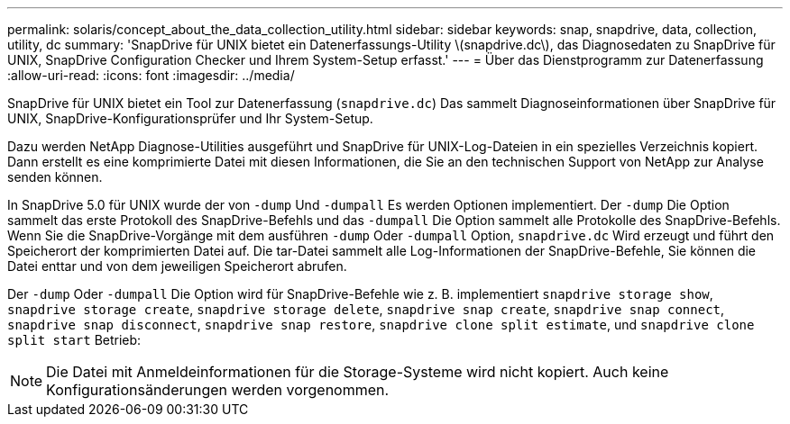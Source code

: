 ---
permalink: solaris/concept_about_the_data_collection_utility.html 
sidebar: sidebar 
keywords: snap, snapdrive, data, collection, utility, dc 
summary: 'SnapDrive für UNIX bietet ein Datenerfassungs-Utility \(snapdrive.dc\), das Diagnosedaten zu SnapDrive für UNIX, SnapDrive Configuration Checker und Ihrem System-Setup erfasst.' 
---
= Über das Dienstprogramm zur Datenerfassung
:allow-uri-read: 
:icons: font
:imagesdir: ../media/


[role="lead"]
SnapDrive für UNIX bietet ein Tool zur Datenerfassung (`snapdrive.dc`) Das sammelt Diagnoseinformationen über SnapDrive für UNIX, SnapDrive-Konfigurationsprüfer und Ihr System-Setup.

Dazu werden NetApp Diagnose-Utilities ausgeführt und SnapDrive für UNIX-Log-Dateien in ein spezielles Verzeichnis kopiert. Dann erstellt es eine komprimierte Datei mit diesen Informationen, die Sie an den technischen Support von NetApp zur Analyse senden können.

In SnapDrive 5.0 für UNIX wurde der von `-dump` Und `-dumpall` Es werden Optionen implementiert. Der `-dump` Die Option sammelt das erste Protokoll des SnapDrive-Befehls und das `-dumpall` Die Option sammelt alle Protokolle des SnapDrive-Befehls. Wenn Sie die SnapDrive-Vorgänge mit dem ausführen `-dump` Oder `-dumpall` Option, `snapdrive.dc` Wird erzeugt und führt den Speicherort der komprimierten Datei auf. Die tar-Datei sammelt alle Log-Informationen der SnapDrive-Befehle, Sie können die Datei enttar und von dem jeweiligen Speicherort abrufen.

Der `-dump` Oder `-dumpall` Die Option wird für SnapDrive-Befehle wie z. B. implementiert `snapdrive storage show`, `snapdrive storage create`, `snapdrive storage delete`, `snapdrive snap create`, `snapdrive snap connect`, `snapdrive snap disconnect`, `snapdrive snap restore`, `snapdrive clone split estimate`, und `snapdrive clone split start` Betrieb:


NOTE: Die Datei mit Anmeldeinformationen für die Storage-Systeme wird nicht kopiert. Auch keine Konfigurationsänderungen werden vorgenommen.
